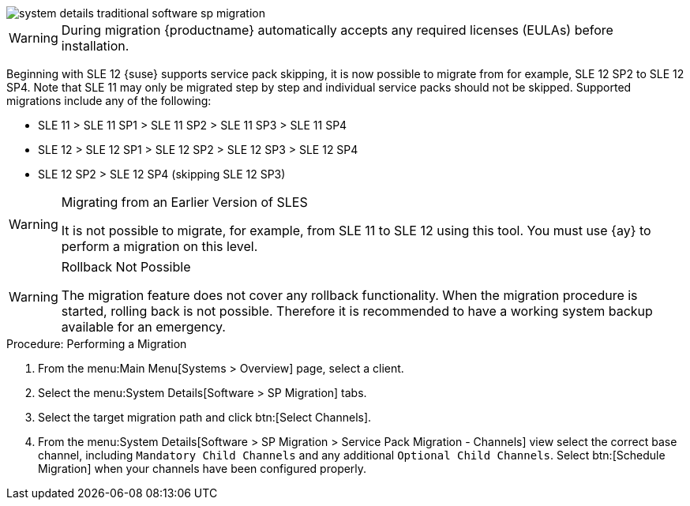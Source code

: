////
Old content starts here. --LKB 2020-07-30
////

image::system_details_traditional_software_sp_migration.png[scaledwidth=80%]

[WARNING]
====
During migration {productname} automatically accepts any required licenses (EULAs) before installation.
====

Beginning with SLE 12 {suse} supports service pack skipping, it is now possible to migrate from for example, SLE 12 SP2 to SLE 12 SP4.
Note that SLE 11 may only be migrated step by step and individual service packs should not be skipped.
Supported migrations include any of the following:

* SLE 11 > SLE 11 SP1 > SLE 11 SP2 > SLE 11 SP3 > SLE 11 SP4
* SLE 12 > SLE 12 SP1 > SLE 12 SP2 > SLE 12 SP3 > SLE 12 SP4
* SLE 12 SP2 > SLE 12 SP4 (skipping SLE 12 SP3)



[WARNING]
.Migrating from an Earlier Version of SLES
====
It is not possible to migrate, for example, from SLE 11 to SLE 12 using this tool.
You must use {ay} to perform a migration on this level.
====


[WARNING]
.Rollback Not Possible
====
The migration feature does not cover any rollback functionality.
When the migration procedure is started, rolling back is not possible.
Therefore it is recommended to have a working system backup available for an emergency.
====

.Procedure: Performing a Migration
. From the menu:Main Menu[Systems > Overview] page, select a client.
. Select the menu:System Details[Software > SP Migration] tabs.
. Select the target migration path and click btn:[Select Channels].
. From the menu:System Details[Software > SP Migration > Service Pack Migration - Channels] view select the correct base channel, including `Mandatory Child Channels` and any additional ``Optional Child Channels``. Select btn:[Schedule Migration] when your channels have been configured properly.


